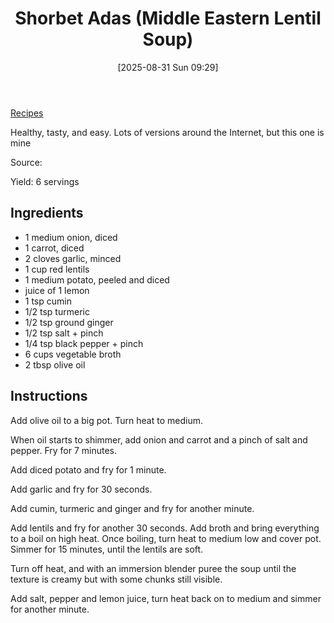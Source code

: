 :PROPERTIES:
:ID:       d3ba1280-4186-4fcb-a2f6-8f610d118756
:END:
#+date: [2025-08-31 Sun 09:29]
#+hugo_lastmod: [2025-08-31 Sun 09:29]
#+title: Shorbet Adas (Middle Eastern Lentil Soup)
#+filetags: :vegetarian:soup:

[[id:3a1caf2c-7854-4cf0-bb11-bb7806618c36][Recipes]]

Healthy, tasty, and easy.  Lots of versions around the Internet, but this
one is mine

Source: 

Yield: 6 servings

** Ingredients

 * 1 medium onion, diced
 * 1 carrot, diced
 * 2 cloves garlic, minced
 * 1 cup red lentils
 * 1 medium potato, peeled and diced
 * juice of 1 lemon
 * 1 tsp cumin
 * 1/2 tsp turmeric
 * 1/2 tsp ground ginger
 * 1/2 tsp salt + pinch
 * 1/4 tsp black pepper + pinch
 * 6 cups vegetable broth
 * 2 tbsp olive oil

** Instructions

Add olive oil to a big pot.  Turn heat to medium.

When oil starts to shimmer, add onion and carrot and a pinch of salt and
pepper.  Fry for 7 minutes.

Add diced potato and fry for 1 minute.

Add garlic and fry for 30 seconds.

Add cumin, turmeric and ginger and fry for another minute.

Add lentils and fry for another 30 seconds.  Add broth and bring everything
to a boil on high heat.  Once boiling, turn heat to medium low and cover
pot.  Simmer for 15 minutes, until the lentils are soft.

Turn off heat, and with an immersion blender puree the soup until the
texture is creamy but with some chunks still visible.

Add salt, pepper and lemon juice, turn heat back on to medium and simmer for
another minute.
